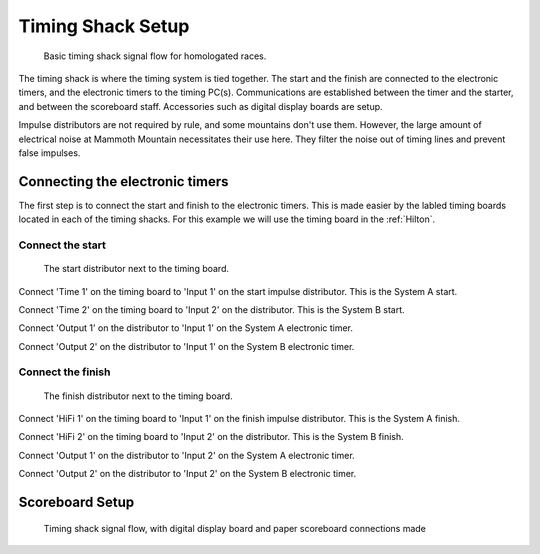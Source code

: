 Timing Shack Setup
==================

.. figure:: ../img/timing-shack-signal-flow.png

	Basic timing shack signal flow for homologated races.
	
The timing shack is where the timing system is tied together. The start and the finish are connected to the electronic timers, and the electronic timers to the timing PC(s). Communications are established between the timer and the starter, and between the scoreboard staff. Accessories such as digital display boards are setup.

Impulse distributors are not required by rule, and some mountains don't use them. However, the large amount of electrical noise at Mammoth Mountain necessitates their use here. They filter the noise out of timing lines and prevent false impulses.

Connecting the electronic timers
--------------------------------

.. image:: /img/timing-shack-connections/tidy-up.jpg
	:width: 25%

The first step is to connect the start and finish to the electronic timers. This is made easier by the labled timing boards located in each of the timing shacks. For this example we will use the timing board in the :ref:`Hilton`.

Connect the start
~~~~~~~~~~~~~~~~~

.. figure:: /img/timing-shack-connections/start-distributor-1.jpg

	The start distributor next to the timing board.
	
|start2| Connect 'Time 1' on the timing board to 'Input 1' on the start impulse distributor. This is the System A start.

|start3| Connect 'Time 2' on the timing board to 'Input 2' on the distributor. This is the System B start.

|start4| Connect 'Output 1' on the distributor to 'Input 1' on the System A electronic timer.

|start5| Connect 'Output 2' on the distributor to 'Input 1' on the System B electronic timer.

.. |start2| image:: /img/timing-shack-connections/start-distributor-2.jpg
	:width: 25%
	
.. |start3| image:: /img/timing-shack-connections/start-distributor-3.jpg
	:width: 25%
	
.. |start4| image:: /img/timing-shack-connections/start-distributor-4.jpg
	:width: 25%
	
.. |start5| image:: /img/timing-shack-connections/start-distributor-5.jpg
	:width: 25%

Connect the finish
~~~~~~~~~~~~~~~~~

.. figure:: /img/timing-shack-connections/finish-distributor-1.jpg

	The finish distributor next to the timing board.
	
|start2| Connect 'HiFi 1' on the timing board to 'Input 1' on the finish impulse distributor. This is the System A finish.

|start3| Connect 'HiFi 2' on the timing board to 'Input 2' on the distributor. This is the System B finish.

|start4| Connect 'Output 1' on the distributor to 'Input 2' on the System A electronic timer.

|start5| Connect 'Output 2' on the distributor to 'Input 2' on the System B electronic timer.

.. |start2| image:: /img/timing-shack-connections/finish-distributor-2.jpg
	:width: 25%
	
.. |start3| image:: /img/timing-shack-connections/finish-distributor-3.jpg
	:width: 25%
	
.. |start4| image:: /img/timing-shack-connections/finish-distributor-4.jpg
	:width: 25%
	
.. |start5| image:: /img/timing-shack-connections/finish-distributor-5.jpg
	:width: 25%
	
Scoreboard Setup
----------------

.. figure:: ../img/timing-shack-with-scoreboard-signal-flow.png

	Timing shack signal flow, with digital display board and paper scoreboard connections made